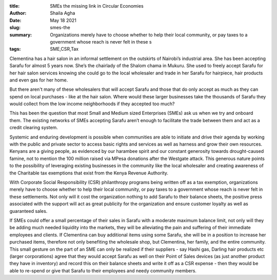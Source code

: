 :title: SMEs the missing link in Circular Economies
:author: Shaila Agha
:date: May 18 2021
:slug: smes-the
 
:summary: Organizations merely have to choose whether to help their local community, or pay taxes to a government whose reach is never felt in these s
:tags: SME,CSR,Tax



.. image:: images/blog/smes-the1.webp



Clementina has a hair salon in an informal settlement on the outskirts of Nairobi’s industrial area. She has been accepting Sarafu for almost 5 years now. She’s the chairlady of the Shalom chama in Mukuru. She used to freely accept Sarafu for her hair salon services knowing she could go to the local wholesaler and trade in her Sarafu for hairpiece, hair products and even gas for her home. 



But there aren't many of these wholesalers that will accept Sarafu and those that do only accept as much as they can spend on local purchases - like at the hair salon. Where would these larger businesses take the thousands of Sarafu they would collect from the low income neighborhoods if they accepted too much? 



This has been the question that most Small and Medium sized Enterprises (SMEs) ask us when we try and onboard them. The existing networks of SMEs accepting Sarafu aren’t enough to facilitate the trade between them and act as a credit clearing system.



Systemic and enduring development is possible when communities are able to initiate and drive their agenda by working with the public and private sector to access basic rights and services as well as harness and grow their own resources. Kenyans are a giving people, as evidenced by our harambee spirit and our constant generosity towards drought-caused famine, not to mention the 100 million raised via MPesa donations after the Westgate attack. This generous nature points to the possibility of leveraging existing businesses in the community like the local wholesaler and creating awareness of the Charitable tax exemptions that exist from the Kenya Revenue Authority. 



With Corporate Social Responsibility (CSR) philanthropy programs being written off as a tax exemption, organizations merely have to choose whether to help their local community, or pay taxes to a government whose reach is never felt in these settlements. Not only will it cost the organization nothing to add Sarafu to their balance sheets, the positive press associated with the support will act as great publicity for the organization and ensure customer loyalty as well as guaranteed sales. 



If SMEs could offer a small percentage of their sales in Sarafu with a moderate maximum balance limit, not only will they be adding much needed liquidity into the markets, they will be alleviating the pain and suffering of their immediate employees and clients. If Clementina can buy additional items using some Sarafu, she will be in a position to increase her purchased items, therefore not only benefiting the wholesale shop, but Clementina, her family, and the entire community. This small gesture on the part of an SME can only be realized if their suppliers - say Hashi gas, Darling hair products etc (larger corporations) agree that they would accept Sarafu as well on their Point of Sales devices (as just another product they have in inventory) and record this on their balance sheets and write it off as a CSR expense - then they would be able to re-spend or give that Sarafu to their employees and needy community members. 

